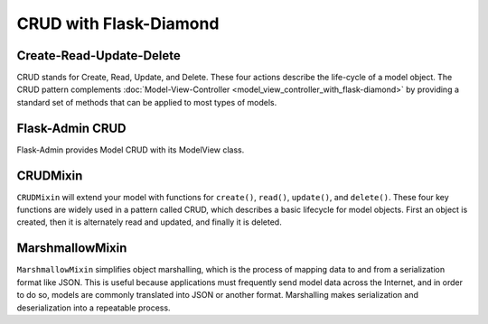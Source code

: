 CRUD with Flask-Diamond
=======================

Create-Read-Update-Delete
-------------------------

CRUD stands for Create, Read, Update, and Delete.  These four actions describe the life-cycle of a model object.  The CRUD pattern complements :doc:`Model-View-Controller <model_view_controller_with_flask-diamond>` by providing a standard set of methods that can be applied to most types of models.

Flask-Admin CRUD
----------------

Flask-Admin provides Model CRUD with its ModelView class.

CRUDMixin
---------

``CRUDMixin`` will extend your model with functions for ``create()``, ``read()``, ``update()``, and ``delete()``.  These four key functions are widely used in a pattern called CRUD, which describes a basic lifecycle for model objects.  First an object is created, then it is alternately read and updated, and finally it is deleted.

MarshmallowMixin
----------------

``MarshmallowMixin`` simplifies object marshalling, which is the process of mapping data to and from a serialization format like JSON.  This is useful because applications must frequently send model data across the Internet, and in order to do so, models are commonly translated into JSON or another format.  Marshalling makes serialization and deserialization into a repeatable process.
